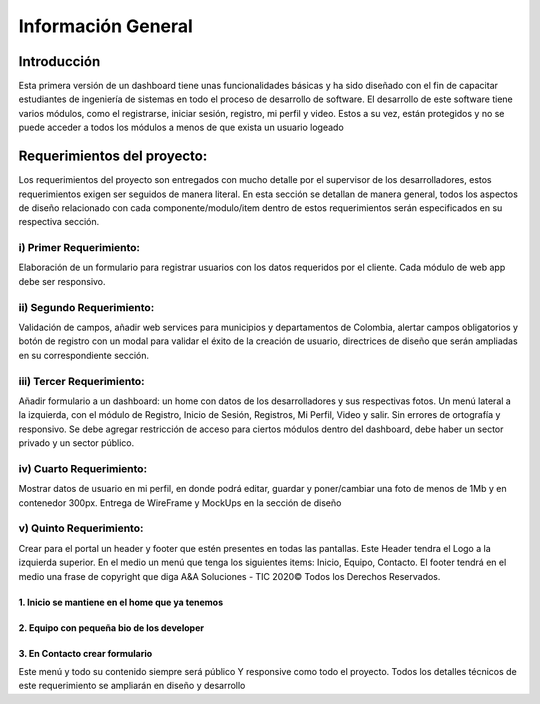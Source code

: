 Información General
====================


Introducción
^^^^^^^^^^^^^

Esta primera versión de un dashboard tiene unas funcionalidades básicas y ha sido diseñado con el fin de capacitar estudiantes de ingeniería de sistemas en todo el proceso de desarrollo de software.
El desarrollo de este software tiene varios módulos, como el registrarse, iniciar sesión, registro, mi perfil y video. Estos a su vez, están protegidos y no se puede acceder a todos los módulos a menos de que exista un usuario logeado


Requerimientos del proyecto:
^^^^^^^^^^^^^^^^^^^^^^^^^^^

Los requerimientos del proyecto son entregados con mucho detalle por el supervisor de los desarrolladores, estos requerimientos exigen ser seguidos de manera literal.
En esta sección se detallan de manera general, todos los aspectos de diseño relacionado con cada componente/modulo/item dentro de estos requerimientos serán especificados en su respectiva sección.

i) Primer Requerimiento:
------------------------
Elaboración de un formulario para registrar usuarios con los datos requeridos por el cliente. Cada módulo de web app debe ser responsivo.

ii) Segundo Requerimiento:
--------------------------
Validación de campos, añadir web services para municipios y departamentos de Colombia, alertar campos obligatorios y botón de registro con un modal para validar el éxito de la creación de usuario, directrices de diseño que serán ampliadas en su correspondiente sección.

iii) Tercer Requerimiento:
--------------------------
Añadir formulario a un dashboard: un home con datos de los desarrolladores y sus respectivas fotos. Un menú lateral a la izquierda, con el módulo de Registro, Inicio de Sesión, Registros, Mi Perfil, Video y salir. Sin errores de ortografía y responsivo. 
Se debe agregar restricción de acceso para ciertos módulos dentro del dashboard, debe haber un sector privado y un sector público.

iv) Cuarto Requerimiento: 
--------------------------
Mostrar datos de usuario en mi perfil, en donde podrá editar, guardar y poner/cambiar una foto de menos de 1Mb y en contenedor 300px. Entrega de WireFrame y MockUps en la sección de diseño

v) Quinto Requerimiento:
-------------------------
Crear para el portal un header y footer que estén presentes en todas las pantallas. Este Header tendra el Logo a la izquierda superior.
En el medio un menú que tenga los siguientes items: Inicio, Equipo, Contacto. El footer tendrá en el medio una frase de copyright que diga A&A Soluciones - TIC 2020© Todos los Derechos Reservados.

1. Inicio se mantiene en el home que ya tenemos
""""""""""""""""""""""""""""""""""""""""""""""""

2. Equipo con pequeña bio de los developer
"""""""""""""""""""""""""""""""""""""""""""

3. En Contacto crear formulario
"""""""""""""""""""""""""""""""

Este menú y todo su contenido siempre será público Y responsive como todo el proyecto. Todos los detalles técnicos de este requerimiento se ampliarán en diseño y desarrollo

